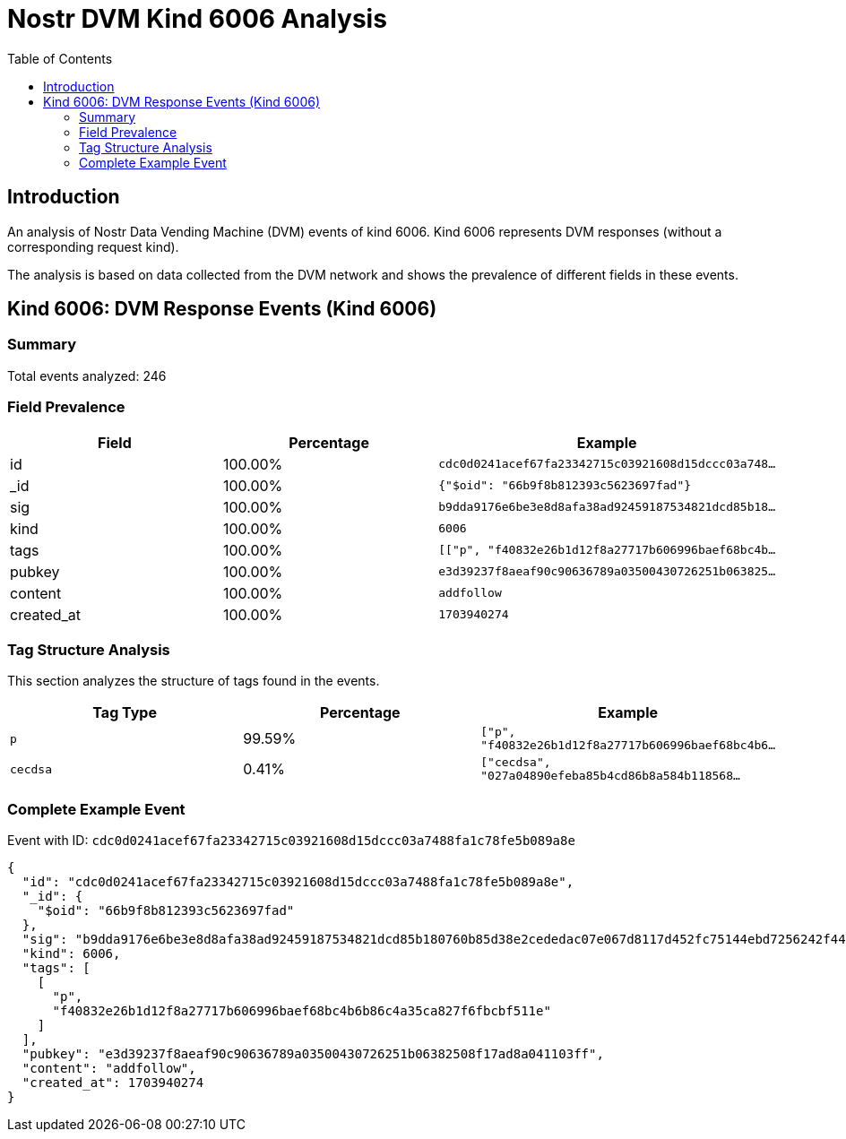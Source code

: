= Nostr DVM Kind 6006 Analysis
:toc:
:toclevels: 3
:source-highlighter: highlight.js

== Introduction

An analysis of Nostr Data Vending Machine (DVM) events of kind 6006.
Kind 6006 represents DVM responses (without a corresponding request kind).

The analysis is based on data collected from the DVM network and shows the prevalence of different fields in these events.

== Kind 6006: DVM Response Events (Kind 6006)

=== Summary

Total events analyzed: 246

=== Field Prevalence

[options="header"]
|===
|Field|Percentage|Example
|id|100.00%|`cdc0d0241acef67fa23342715c03921608d15dccc03a748...`
|_id|100.00%|`{"$oid": "66b9f8b812393c5623697fad"}`
|sig|100.00%|`b9dda9176e6be3e8d8afa38ad92459187534821dcd85b18...`
|kind|100.00%|`6006`
|tags|100.00%|`[["p", "f40832e26b1d12f8a27717b606996baef68bc4b...`
|pubkey|100.00%|`e3d39237f8aeaf90c90636789a03500430726251b063825...`
|content|100.00%|`addfollow`
|created_at|100.00%|`1703940274`
|===

=== Tag Structure Analysis

This section analyzes the structure of tags found in the events.

[options="header"]
|===
|Tag Type|Percentage|Example
|`p`|99.59%|`["p", "f40832e26b1d12f8a27717b606996baef68bc4b6...`
|`cecdsa`|0.41%|`["cecdsa", "027a04890efeba85b4cd86b8a584b118568...`
|===

=== Complete Example Event

Event with ID: `cdc0d0241acef67fa23342715c03921608d15dccc03a7488fa1c78fe5b089a8e`

[source,json]
----
{
  "id": "cdc0d0241acef67fa23342715c03921608d15dccc03a7488fa1c78fe5b089a8e",
  "_id": {
    "$oid": "66b9f8b812393c5623697fad"
  },
  "sig": "b9dda9176e6be3e8d8afa38ad92459187534821dcd85b180760b85d38e2cededac07e067d8117d452fc75144ebd7256242f44b1902693fcb209ada6d5c4b74ae",
  "kind": 6006,
  "tags": [
    [
      "p",
      "f40832e26b1d12f8a27717b606996baef68bc4b6b86c4a35ca827f6fbcbf511e"
    ]
  ],
  "pubkey": "e3d39237f8aeaf90c90636789a03500430726251b06382508f17ad8a041103ff",
  "content": "addfollow",
  "created_at": 1703940274
}
----

